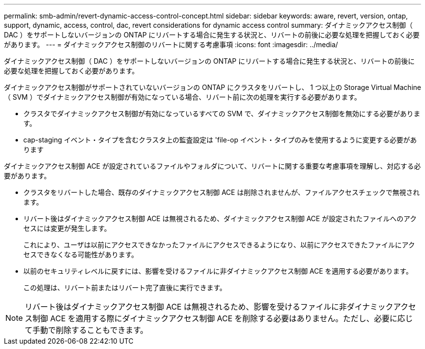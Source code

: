 ---
permalink: smb-admin/revert-dynamic-access-control-concept.html 
sidebar: sidebar 
keywords: aware, revert, version, ontap, support, dynamic, access, control, dac, revert considerations for dynamic access control 
summary: ダイナミックアクセス制御（ DAC ）をサポートしないバージョンの ONTAP にリバートする場合に発生する状況と、リバートの前後に必要な処理を把握しておく必要があります。 
---
= ダイナミックアクセス制御のリバートに関する考慮事項
:icons: font
:imagesdir: ../media/


[role="lead"]
ダイナミックアクセス制御（ DAC ）をサポートしないバージョンの ONTAP にリバートする場合に発生する状況と、リバートの前後に必要な処理を把握しておく必要があります。

ダイナミックアクセス制御がサポートされていないバージョンの ONTAP にクラスタをリバートし、 1 つ以上の Storage Virtual Machine （ SVM ）でダイナミックアクセス制御が有効になっている場合、リバート前に次の処理を実行する必要があります。

* クラスタでダイナミックアクセス制御が有効になっているすべての SVM で、ダイナミックアクセス制御を無効にする必要があります。
* cap-staging イベント・タイプを含むクラスタ上の監査設定は 'file-op イベント・タイプのみを使用するように変更する必要があります


ダイナミックアクセス制御 ACE が設定されているファイルやフォルダについて、リバートに関する重要な考慮事項を理解し、対応する必要があります。

* クラスタをリバートした場合、既存のダイナミックアクセス制御 ACE は削除されませんが、ファイルアクセスチェックで無視されます。
* リバート後はダイナミックアクセス制御 ACE は無視されるため、ダイナミックアクセス制御 ACE が設定されたファイルへのアクセスには変更が発生します。
+
これにより、ユーザは以前にアクセスできなかったファイルにアクセスできるようになり、以前にアクセスできたファイルにアクセスできなくなる可能性があります。

* 以前のセキュリティレベルに戻すには、影響を受けるファイルに非ダイナミックアクセス制御 ACE を適用する必要があります。
+
この処理は、リバート前またはリバート完了直後に実行できます。



[NOTE]
====
リバート後はダイナミックアクセス制御 ACE は無視されるため、影響を受けるファイルに非ダイナミックアクセス制御 ACE を適用する際にダイナミックアクセス制御 ACE を削除する必要はありません。ただし、必要に応じて手動で削除することもできます。

====
